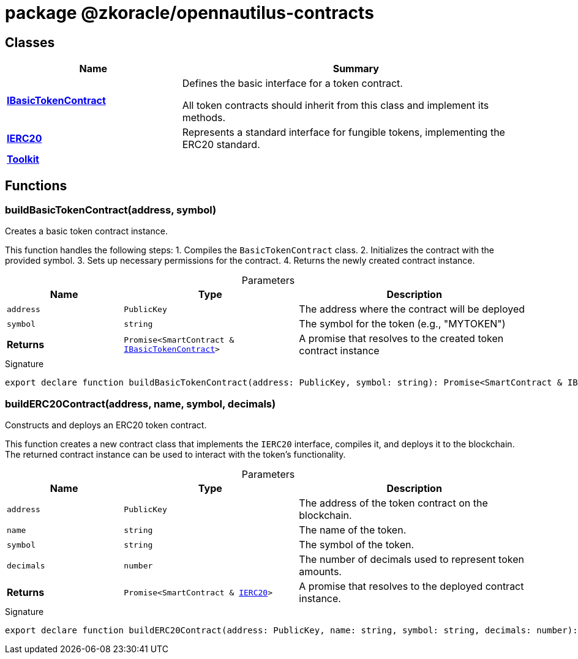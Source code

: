 = package @zkoracle/opennautilus-contracts





== Classes

[%header,cols="1,2",caption=""]
|===
|Name |Summary

s|xref:zkoracle_opennautilus-contracts_IBasicTokenContract_class.adoc[IBasicTokenContract]
|Defines the basic interface for a token contract.

All token contracts should inherit from this class and implement its methods.

s|xref:zkoracle_opennautilus-contracts_IERC20_class.adoc[IERC20]
|Represents a standard interface for fungible tokens, implementing the ERC20 standard.

s|xref:zkoracle_opennautilus-contracts_Toolkit_class.adoc[Toolkit]
|
|===

== Functions

[id="zkoracle_opennautilus-contracts_buildBasicTokenContract_function_1"]
=== buildBasicTokenContract(address, symbol)

========

Creates a basic token contract instance.

This function handles the following steps: 1. Compiles the `BasicTokenContract` class. 2. Initializes the contract with the provided symbol. 3. Sets up necessary permissions for the contract. 4. Returns the newly created contract instance.

.Parameters
[%header%footer,cols="2,3,4",caption=""]
|===
|Name |Type |Description

m|address
m|PublicKey
|The address where the contract will be deployed

m|symbol
m|string
|The symbol for the token (e.g., "MYTOKEN")

s|Returns
m|Promise&lt;SmartContract & xref:zkoracle_opennautilus-contracts_IBasicTokenContract_class.adoc[IBasicTokenContract]&gt;
|A promise that resolves to the created token contract instance
|===

.Signature
[source,typescript]
----
export declare function buildBasicTokenContract(address: PublicKey, symbol: string): Promise<SmartContract & IBasicTokenContract>;
----

========
[id="zkoracle_opennautilus-contracts_buildERC20Contract_function_1"]
=== buildERC20Contract(address, name, symbol, decimals)

========

Constructs and deploys an ERC20 token contract.

This function creates a new contract class that implements the `IERC20` interface, compiles it, and deploys it to the blockchain. The returned contract instance can be used to interact with the token's functionality.

.Parameters
[%header%footer,cols="2,3,4",caption=""]
|===
|Name |Type |Description

m|address
m|PublicKey
|The address of the token contract on the blockchain.

m|name
m|string
|The name of the token.

m|symbol
m|string
|The symbol of the token.

m|decimals
m|number
|The number of decimals used to represent token amounts.

s|Returns
m|Promise&lt;SmartContract & xref:zkoracle_opennautilus-contracts_IERC20_class.adoc[IERC20]&gt;
|A promise that resolves to the deployed contract instance.
|===

.Signature
[source,typescript]
----
export declare function buildERC20Contract(address: PublicKey, name: string, symbol: string, decimals: number): Promise<SmartContract & IERC20>;
----

========
